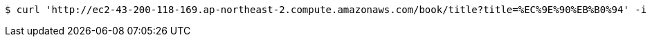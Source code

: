 [source,bash]
----
$ curl 'http://ec2-43-200-118-169.ap-northeast-2.compute.amazonaws.com/book/title?title=%EC%9E%90%EB%B0%94' -i -X GET
----